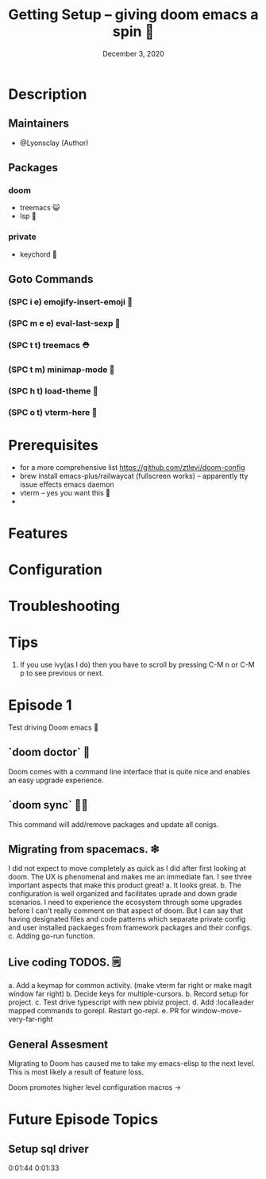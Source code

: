 #+TITLE: Getting Setup -- giving doom emacs a spin 🚆
#+DATE:    December 3, 2020
#+SINCE:   <replace with next tagged release version>
#+STARTUP: inlineimages nofold

* Table of Contents :TOC_3:noexport:
- [[#description][Description]]
  - [[#maintainers][Maintainers]]
  - [[#packages][Packages]]
    - [[#doom][doom]]
    - [[#private][private]]
  - [[#goto-commands][Goto Commands]]
    - [[#spc-i-e-emojify-insert-emoji-][(SPC i e) emojify-insert-emoji 🐳]]
    - [[#spc-m-e-e-eval-last-sexp-----][(SPC m e e) eval-last-sexp     🐘]]
    - [[#spc-t-t-treemacs-------------][(SPC t t) treemacs             🌈]]
    - [[#spc-t-m-minimap-mode---------][(SPC t m) minimap-mode         ⛑]]
    - [[#spc-h-t-load-theme-----------][(SPC h t) load-theme           🍆]]
    - [[#spc-o-t-vterm-here-----------][(SPC o t) vterm-here           🥑]]
- [[#prerequisites][Prerequisites]]
- [[#features][Features]]
- [[#configuration][Configuration]]
- [[#troubleshooting][Troubleshooting]]
- [[#episode-1][Episode 1]]
  - [[#doom-doctor--][`doom doctor`  👜]]
  - [[#doom-sync-][`doom sync` 🙋🏾]]
  - [[#migrating-from-spacemacs-][Migrating from spacemacs. ❇]]
  - [[#live-coding-todos-][Live coding TODOS. 🗒]]
- [[#future-episode-topics][Future Episode Topics]]
  - [[#setup-sql-driver][Setup sql driver]]

* Description
# A plan for making this perfect!

** Maintainers
+ @Lyonsclay (Author)

** Packages
# A list of packages
*** doom
+ treemacs 😺
+ lsp 🐲
*** private
+ keychord 🏀

** Goto Commands
# A list of the best of the best
*** (SPC i e) emojify-insert-emoji 🐳
*** (SPC m e e) eval-last-sexp     🥑
*** (SPC t t) treemacs             ⛑
*** (SPC t m) minimap-mode         🐘
*** (SPC h t) load-theme           🍆
*** (SPC o t) vterm-here           🌈

* Prerequisites
+ for a more comprehensive list https://github.com/ztlevi/doom-config
+ brew install emacs-plus/railwaycat (fullscreen works) -- apparently tty issue effects emacs daemon
+ vterm -- yes you want this 👀
+

* Features
# An in-depth list of features, how to use them, and their dependencies.

* Configuration
# How to configure this module, including common problems and how to address them.

* Troubleshooting
# Common issues and their solution, or places to look for help.

* Tips
1. If you use ivy(as I do) then you have to scroll by pressing C-M n or C-M p to see previous or next.

* Episode 1
Test driving Doom emacs 🎏
** `doom doctor`  👜
Doom comes with a command line interface that is quite nice and enables an easy upgrade experience.
** `doom sync` 🙋🏾 
This command will add/remove packages and update all conigs.
** Migrating from spacemacs. ❇ 
I did not expect to move completely as quick as I did after first looking at doom. The UX is phenomenal and makes me an immediate fan. I see three important aspects that make this product great!
a. It looks great.
b. The configuration is well organized and facilitates uprade and down grade scenarios. I need to experience the ecosystem through some upgrades before I can't really comment on that aspect of doom. But I can say that having designated files and code patterns which separate private config and user installed packaeges from framework packages and their configs.
c. Adding go-run function.
** Live coding TODOS. 🗒
a. Add a keymap for common activity. (make vterm far right or make magit window far right)
b. Decide keys for multiple-cursors.
b. Record setup for project.
c. Test drive typescript with new pbiviz project.
d. Add :localleader mapped commands to gorepl.
   Restart go-repl.
e. PR for window-move-very-far-right

** General Assesment
Migrating to Doom has caused me to take my emacs-elisp to the next level. This is most likely a result of feature loss.

Doom promotes higher level configuration macros ->  


* Future Episode Topics
** Setup sql driver
0:01:44 
0:01:33 
  

